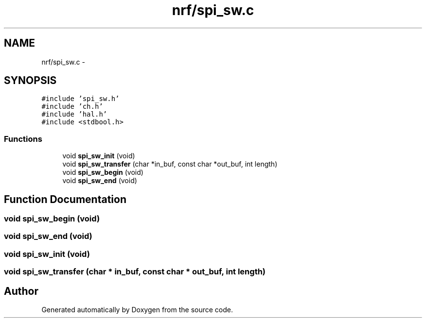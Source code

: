 .TH "nrf/spi_sw.c" 3 "Wed Sep 16 2015" "Doxygen" \" -*- nroff -*-
.ad l
.nh
.SH NAME
nrf/spi_sw.c \- 
.SH SYNOPSIS
.br
.PP
\fC#include 'spi_sw\&.h'\fP
.br
\fC#include 'ch\&.h'\fP
.br
\fC#include 'hal\&.h'\fP
.br
\fC#include <stdbool\&.h>\fP
.br

.SS "Functions"

.in +1c
.ti -1c
.RI "void \fBspi_sw_init\fP (void)"
.br
.ti -1c
.RI "void \fBspi_sw_transfer\fP (char *in_buf, const char *out_buf, int length)"
.br
.ti -1c
.RI "void \fBspi_sw_begin\fP (void)"
.br
.ti -1c
.RI "void \fBspi_sw_end\fP (void)"
.br
.in -1c
.SH "Function Documentation"
.PP 
.SS "void spi_sw_begin (void)"

.SS "void spi_sw_end (void)"

.SS "void spi_sw_init (void)"

.SS "void spi_sw_transfer (char * in_buf, const char * out_buf, int length)"

.SH "Author"
.PP 
Generated automatically by Doxygen from the source code\&.
